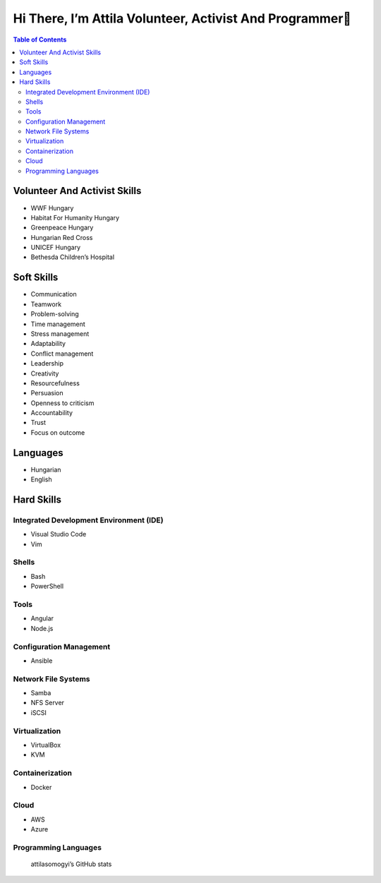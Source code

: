 Hi There, I’m Attila Volunteer, Activist And Programmer👋
=========================================================
.. contents:: Table of Contents

Volunteer And Activist Skills
-----------------------------

-  WWF Hungary
-  Habitat For Humanity Hungary
-  Greenpeace Hungary
-  Hungarian Red Cross
-  UNICEF Hungary
-  Bethesda Children’s Hospital

Soft Skills
-----------

-  Communication
-  Teamwork
-  Problem-solving
-  Time management
-  Stress management
-  Adaptability

-  Conflict management

-  Leadership
-  Creativity
-  Resourcefulness
-  Persuasion
-  Openness to criticism
-  Accountability
-  Trust
-  Focus on outcome

Languages
---------

-  Hungarian
-  English

Hard Skills
-----------

Integrated Development Environment (IDE)
~~~~~~~~~~~~~~~~~~~~~~~~~~~~~~~~~~~~~~~~

-  Visual Studio Code
-  Vim

Shells
~~~~~~

-  Bash
-  PowerShell

Tools
~~~~~

-  Angular
-  Node.js

Configuration Management
~~~~~~~~~~~~~~~~~~~~~~~~

-  Ansible

Network File Systems
~~~~~~~~~~~~~~~~~~~~

-  Samba
-  NFS Server
-  iSCSI

Virtualization
~~~~~~~~~~~~~~

-  VirtualBox
-  KVM

Containerization
~~~~~~~~~~~~~~~~

-  Docker

Cloud
~~~~~

-  AWS
-  Azure

Programming Languages
~~~~~~~~~~~~~~~~~~~~~

|Top Langs|

.. figure:: https://github-readme-stats.vercel.app/api?username=attilasomogyi&show_icons=true
   :alt: attilasomogyi’s GitHub stats

   attilasomogyi’s GitHub stats

.. |Top Langs| image:: https://github-readme-stats.vercel.app/api/top-langs/?username=attilasomogyi&langs_count=10
   :target: https://github.com/attilasomogyi/attilasomogyi
